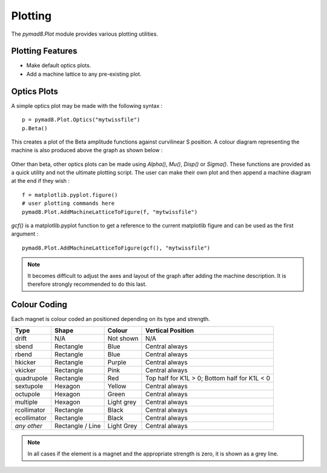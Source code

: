 ========
Plotting
========

The `pymad8.Plot` module provides various plotting utilities.

Plotting Features
-----------------

* Make default optics plots.
* Add a machine lattice to any pre-existing plot.

Optics Plots
------------  

A simple optics plot may be made with the following syntax : ::

  p = pymad8.Plot.Optics("mytwissfile")                                                               
  p.Beta()                                                                                                

This creates a plot of the Beta amplitude functions against curvilinear S position.
A colour diagram representing the machine is also produced above the graph as shown below :

.. figure:: figures/betas.png
   :width: 90%
   :align: center

Other than beta, other optics plots can be made using `Alpha()`, `Mu()`, `Disp()` or `Sigma()`.
These functions are provided as a quick utility and not the ultimate plotting script.
The user can make their own plot and then append a machine diagram at the end if they wish : ::

  f = matplotlib.pyplot.figure()                                                                          
  # user plotting commands here                                                                           
  pymad8.Plot.AddMachineLatticeToFigure(f, "mytwissfile")

`gcf()` is a matplotlib.pyplot function to get a reference to the current matplotlib
figure and can be used as the first argument : ::

  pymad8.Plot.AddMachineLatticeToFigure(gcf(), "mytwissfile")                                      

.. note:: It becomes difficult to adjust the axes and layout of the graph after adding the
          machine description. It is therefore strongly recommended to do this last.

Colour Coding
-------------

Each magnet is colour coded an positioned depending on its type and strength.

+--------------+------------------+--------------+-----------------------------------------------+
| **Type**     | **Shape**        | **Colour**   | **Vertical Position**                         |
+==============+==================+==============+===============================================+
| drift        | N/A              | Not shown    | N/A                                           |
+--------------+------------------+--------------+-----------------------------------------------+
| sbend        | Rectangle        | Blue         | Central always                                |
+--------------+------------------+--------------+-----------------------------------------------+
| rbend        | Rectangle        | Blue         | Central always                                |
+--------------+------------------+--------------+-----------------------------------------------+
| hkicker      | Rectangle        | Purple       | Central always                                |
+--------------+------------------+--------------+-----------------------------------------------+
| vkicker      | Rectangle        | Pink         | Central always                                |
+--------------+------------------+--------------+-----------------------------------------------+
| quadrupole   | Rectangle        | Red          | Top half for K1L > 0; Bottom half for K1L < 0 |
+--------------+------------------+--------------+-----------------------------------------------+
| sextupole    | Hexagon          | Yellow       | Central always                                |
+--------------+------------------+--------------+-----------------------------------------------+
| octupole     | Hexagon          | Green        | Central always                                |
+--------------+------------------+--------------+-----------------------------------------------+
| multiple     | Hexagon          | Light grey   | Central always                                |
+--------------+------------------+--------------+-----------------------------------------------+
| rcollimator  | Rectangle        | Black        | Central always                                |
+--------------+------------------+--------------+-----------------------------------------------+
| ecollimator  | Rectangle        | Black        | Central always                                |
+--------------+------------------+--------------+-----------------------------------------------+
| *any other*  | Rectangle / Line | Light Grey   | Central always                                |
+--------------+------------------+--------------+-----------------------------------------------+

.. note:: In all cases if the element is a magnet and the appropriate strength is zero, it is
          shown as a grey line.
